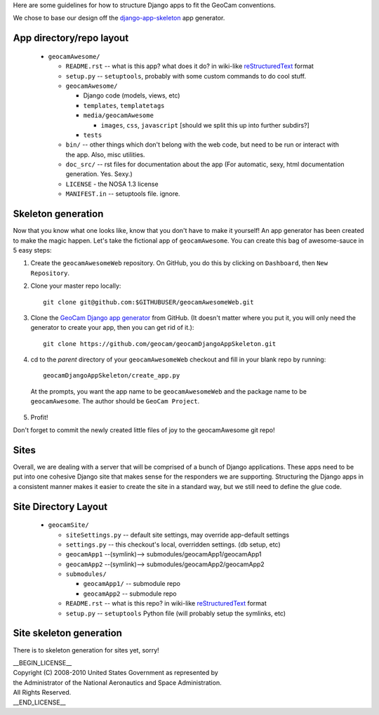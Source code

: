 
Here are some guidelines for how to structure Django apps to fit the
GeoCam conventions.

We chose to base our design off the `django-app-skeleton`_ app generator.

.. _django-app-skeleton: http://opensource.washingtontimes.com/blog/2010/nov/28/app-centric-django-development-part-2-app-factory/

App directory/repo layout
~~~~~~~~~~~~~~~~~~~~~~~~~

 * ``geocamAwesome/``

   * ``README.rst`` -- what is this app? what does it do? in wiki-like reStructuredText_ format

   * ``setup.py`` -- ``setuptools``, probably with some custom commands to do cool stuff.

   * ``geocamAwesome/``

     * Django code (models, views, etc)

     * ``templates``, ``templatetags``

     * ``media/geocamAwesome``

       * ``images``, ``css``, ``javascript`` [should we split this up into further subdirs?]

     * ``tests``

   * ``bin/`` -- other things which don't belong with the web code, but need to be run or interact with the app.  Also, misc utilities.

   * ``doc_src/`` -- rst files for documentation about the app (For automatic, sexy, html documentation generation. Yes. Sexy.)

   * ``LICENSE`` - the NOSA 1.3 license

   * ``MANIFEST.in`` -- setuptools file. ignore.

.. _restructuredText: http://docutils.sourceforge.net/rst.html

Skeleton generation
~~~~~~~~~~~~~~~~~~~

Now that you know what one looks like, know that you don't have to make it yourself!  An app generator has been created to make the magic happen. Let's take the fictional app of ``geocamAwesome``.  You can create this bag of awesome-sauce in 5 easy steps:

1. Create the ``geocamAwesomeWeb`` repository.  On GitHub, you do this by clicking on ``Dashboard``, then ``New Repository``.

2. Clone your master repo locally::

    git clone git@github.com:$GITHUBUSER/geocamAwesomeWeb.git

3. Clone the `GeoCam Django app generator`_ from GitHub.  (It doesn't matter where you put it, you will only need the generator to create your app, then you can get rid of it.)::

    git clone https://github.com/geocam/geocamDjangoAppSkeleton.git

4. cd to the *parent* directory of your ``geocamAwesomeWeb`` checkout and fill in your blank repo by running::

    geocamDjangoAppSkeleton/create_app.py

  At the prompts, you want the app name to be ``geocamAwesomeWeb`` and the package name to be ``geocamAwesome``.  The author should be ``GeoCam Project``.

5. Profit!

Don't forget to commit the newly created little files of joy to the geocamAwesome git repo!

.. _GeoCam Django app generator: https://github.com/geocam/geocamDjangoAppSkeleton

Sites
~~~~~

Overall, we are dealing with a server that will be comprised of a bunch of Django applications.  These apps need to be put into one cohesive Django site that makes sense for the responders we are supporting. Structuring the Django apps in a consistent manner makes it easier to create the site in a standard way, but we still need to define the glue code.

Site Directory Layout
~~~~~~~~~~~~~~~~~~~~~

 * ``geocamSite/``

   * ``siteSettings.py`` -- default site settings, may override app-default settings

   * ``settings.py`` -- this checkout's local, overridden settings. (db setup, etc)

   * ``geocamApp1`` --(symlink)--> submodules/geocamApp1/geocamApp1

   * ``geocamApp2`` --(symlink)--> submodules/geocamApp2/geocamApp2

   * ``submodules/``

     * ``geocamApp1/`` -- submodule repo

     * ``geocamApp2`` -- submodule repo

   * ``README.rst`` -- what is this repo?  in wiki-like reStructuredText_ format

   * ``setup.py`` -- ``setuptools`` Python file (will probably setup the symlinks, etc)

Site skeleton generation
~~~~~~~~~~~~~~~~~~~~~~~~

There is to skeleton generation for sites yet, sorry!

| __BEGIN_LICENSE__
| Copyright (C) 2008-2010 United States Government as represented by
| the Administrator of the National Aeronautics and Space Administration.
| All Rights Reserved.
| __END_LICENSE__
